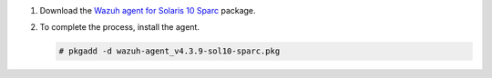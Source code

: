 .. Copyright (C) 2015, Wazuh, Inc.

#. Download the `Wazuh agent for Solaris 10 Sparc <https://packages.wazuh.com/4.x/solaris/sparc/10/wazuh-agent_v4.3.9-sol10-sparc.pkg>`_ package. 

#. To complete the process, install the agent.

   .. code-block:: console
   
     # pkgadd -d wazuh-agent_v4.3.9-sol10-sparc.pkg

.. End of include file
